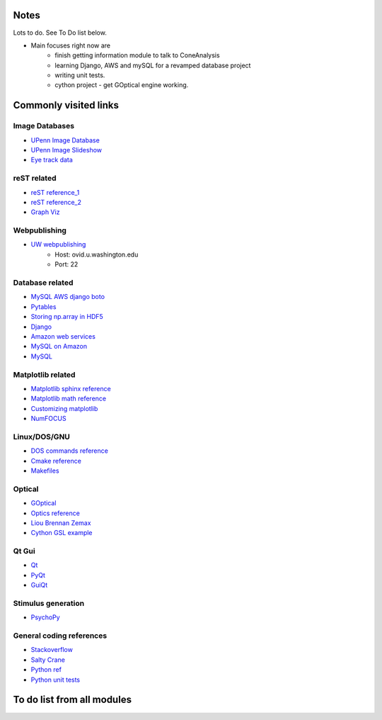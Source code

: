 Notes
------
Lots to do.  See To Do list below.


* Main focuses right now are
    * finish getting information module to talk to ConeAnalysis
    * learning Django, AWS and mySQL for a revamped database project
    * writing unit tests. 
    * cython project - get GOptical engine working.


Commonly visited links
-------------------------

Image Databases
^^^^^^^^^^^^^^^^
* `UPenn Image Database <ftp://tofu.psych.upenn.edu/>`_
* `UPenn Image Slideshow <http://tofu.psych.upenn.edu/~upennidb/gallery2/main.php>`_
* `Eye track data <http://www.inb.uni-luebeck.de/tools-demos/gaze>`_

reST related
^^^^^^^^^^^^^
* `reST reference_1 <http://people.ee.ethz.ch/~creller/web/tricks/reST.html>`_
* `reST reference_2 <http://openalea.gforge.inria.fr/doc/openalea/doc/_build/html/source/sphinx/rest_syntax.html>`_
* `Graph Viz <http://graphviz.org/>`_

Webpublishing
^^^^^^^^^^^^^^^
* `UW webpublishing <http://www.washington.edu/itconnect/web/publishing/>`_
    * Host: ovid.u.washington.edu
    * Port: 22

Database related
^^^^^^^^^^^^^^^^^
* `MySQL AWS django boto <http://packages.python.org/django-pdf/index.html>`_
* `Pytables <http://www.pytables.org/moin>`_
* `Storing np.array in HDF5 <http://stackoverflow.com/questions/8843062/python-how-to-store-a-numpy-multidimensional-array-in-pytables>`_
* `Django <https://www.djangoproject.com/>`_
* `Amazon web services <http://aws.amazon.com/>`_
* `MySQL on Amazon <http://aws.amazon.com/articles/1663>`_
* `MySQL <http://www.mysql.com/>`_


Matplotlib related
^^^^^^^^^^^^^^^^^^^
* `Matplotlib sphinx reference <http://matplotlib.org/sampledoc/getting_started.html>`_
* `Matplotlib math reference <http://matplotlib.org/users/mathtext.html>`_
* `Customizing matplotlib <http://matplotlib.org/users/customizing.html#dynamic-rc-settings>`_
* `NumFOCUS <http://numfocus.org/>`_

Linux/DOS/GNU
^^^^^^^^^^^^^^
* `DOS commands reference <http://www.yolinux.com/TUTORIALS/unix_for_dos_users.html>`_
* `Cmake reference <http://www.cmake.org/cmake/help/cmake_tutorial.html>`_
* `Makefiles <http://www.cs.umd.edu/class/fall2002/cmsc214/Tutorial/makefile.html>`_

Optical
^^^^^^^^^^
* `GOptical <http://www.gnu.org/software/goptical/>`_
* `Optics reference <http://www.oculist.net/downaton502/prof/ebook/duanes/pages/v1/v1c033.html>`_
* `Liou Brennan Zemax <http://www.radiantzemax.com/kb-en/KnowledgebaseArticle50117.aspx>`_
* `Cython GSL example <https://github.com/dagss/euroscipy2010>`_

Qt Gui
^^^^^^^
* `Qt <http://qt-project.org/doc/qt-4.8/qtgui.html>`_
* `PyQt <http://www.riverbankcomputing.com/software/pyqt/intro>`_
* `GuiQt <http://code.google.com/p/guiqwt/>`_

Stimulus generation
^^^^^^^^^^^^^^^^^^^^
* `PsychoPy <http://www.psychopy.org/overview.html>`_

General coding references
^^^^^^^^^^^^^^^^^^^^^^^^^^
* `Stackoverflow <http://www.stackoverflow.com>`_
* `Salty Crane <http://www.saltycrane.com/blog/>`_
* `Python ref <https://python-guide.readthedocs.org/en/latest/>`_
* `Python unit tests <http://docs.python.org/2/library/unittest.html>`_ 

To do list from all modules
-----------------------------

.. todolist::
